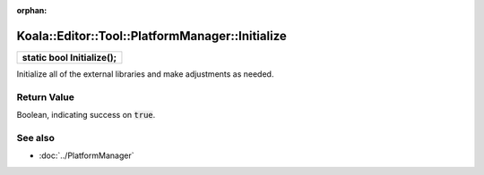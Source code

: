 :orphan:

Koala::Editor::Tool::PlatformManager::Initialize
================================================

.. csv-table::
	
	"**static bool Initialize();**"

Initialize all of the external libraries and make adjustments as needed.

Return Value
------------

Boolean, indicating success on :code:`true`.

See also
--------

- :doc:`../PlatformManager`

